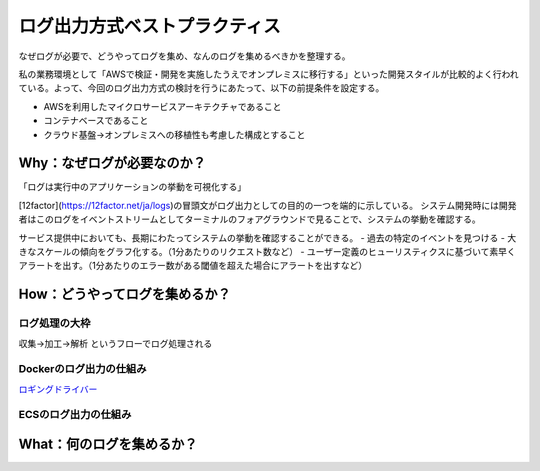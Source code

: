 ログ出力方式ベストプラクティス
################################

なぜログが必要で、どうやってログを集め、なんのログを集めるべきかを整理する。

私の業務環境として「AWSで検証・開発を実施したうえでオンプレミスに移行する」といった開発スタイルが比較的よく行われている。よって、今回のログ出力方式の検討を行うにあたって、以下の前提条件を設定する。

- AWSを利用したマイクロサービスアーキテクチャであること
- コンテナベースであること
- クラウド基盤→オンプレミスへの移植性も考慮した構成とすること


Why：なぜログが必要なのか？
============================

「ログは実行中のアプリケーションの挙動を可視化する」

[12factor](https://12factor.net/ja/logs)の冒頭文がログ出力としての目的の一つを端的に示している。
システム開発時には開発者はこのログをイベントストリームとしてターミナルのフォアグラウンドで見ることで、システムの挙動を確認する。

サービス提供中においても、長期にわたってシステムの挙動を確認することができる。
- 過去の特定のイベントを見つける
- 大きなスケールの傾向をグラフ化する。（1分あたりのリクエスト数など）
- ユーザー定義のヒューリスティクスに基づいて素早くアラートを出す。（1分あたりのエラー数がある閾値を超えた場合にアラートを出すなど）

How：どうやってログを集めるか？
=================================

ログ処理の大枠
------------------
収集→加工→解析 というフローでログ処理される

Dockerのログ出力の仕組み
-------------------------

`ロギングドライバー <https://docs.docker.com/config/containers/logging/configure/#supported-logging-drivers>`_

ECSのログ出力の仕組み
-------------------------


What：何のログを集めるか？
===================================


